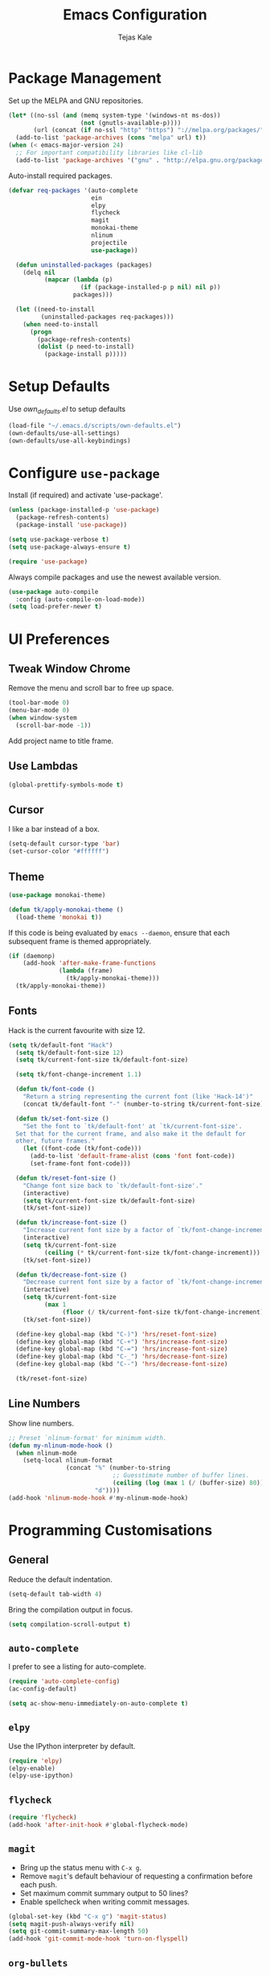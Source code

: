 #+TITLE: Emacs Configuration
#+AUTHOR: Tejas Kale
#+EMAIL: kaletejas2006@gmail.com
#+OPTIONS: toc:nil num:nil

* Package Management

Set up the MELPA and GNU repositories.

#+BEGIN_SRC emacs-lisp
  (let* ((no-ssl (and (memq system-type '(windows-nt ms-dos))
                      (not (gnutls-available-p))))
         (url (concat (if no-ssl "http" "https") "://melpa.org/packages/")))
    (add-to-list 'package-archives (cons "melpa" url) t))
  (when (< emacs-major-version 24)
    ;; For important compatibility libraries like cl-lib
    (add-to-list 'package-archives '("gnu" . "http://elpa.gnu.org/packages/")))
#+END_SRC

Auto-install required packages.

#+BEGIN_SRC emacs-lisp
  (defvar req-packages '(auto-complete
                         ein
                         elpy
                         flycheck
                         magit
                         monokai-theme
                         nlinum
                         projectile
                         use-package))

    (defun uninstalled-packages (packages)
      (delq nil
            (mapcar (lambda (p)
                      (if (package-installed-p p nil) nil p))
                    packages)))

    (let ((need-to-install
           (uninstalled-packages req-packages)))
      (when need-to-install
        (progn
          (package-refresh-contents)
          (dolist (p need-to-install)
            (package-install p)))))
#+END_SRC

* Setup Defaults

Use [[own_defaults.el][own_defaults.el]] to setup defaults

#+BEGIN_SRC emacs-lisp
  (load-file "~/.emacs.d/scripts/own-defaults.el")
  (own-defaults/use-all-settings)
  (own-defaults/use-all-keybindings)
#+END_SRC

* Configure =use-package=
  :PROPERTIES:
  :ARCHIVE_TIME: 2017-11-23 Thu 12:52
  :ARCHIVE_FILE: f:/code/personal/dotfiles/emacs.d/configuration.org
  :ARCHIVE_CATEGORY: configuration
  :END:

Install (if required) and activate 'use-package'.

#+BEGIN_SRC emacs-lisp
  (unless (package-installed-p 'use-package)
    (package-refresh-contents)
    (package-install 'use-package))

  (setq use-package-verbose t)
  (setq use-package-always-ensure t)

  (require 'use-package)
#+END_SRC

Always compile packages and use the newest available version.

#+BEGIN_SRC emacs-lisp
  (use-package auto-compile
    :config (auto-compile-on-load-mode))
  (setq load-prefer-newer t)
#+END_SRC

* UI Preferences
  :PROPERTIES:
  :ARCHIVE_TIME: 2017-11-23 Thu 12:52
  :ARCHIVE_FILE: f:/code/personal/dotfiles/emacs.d/configuration.org
  :ARCHIVE_CATEGORY: configuration
  :END:

** Tweak Window Chrome

Remove the menu and scroll bar to free up space.

#+BEGIN_SRC emacs-lisp
  (tool-bar-mode 0)
  (menu-bar-mode 0)
  (when window-system
    (scroll-bar-mode -1))
#+END_SRC

Add project name to title frame.

** Use Lambdas

#+BEGIN_SRC emacs-lisp
  (global-prettify-symbols-mode t)
#+END_SRC

** Cursor

I like a bar instead of a box.

#+BEGIN_SRC emacs-lisp
  (setq-default cursor-type 'bar)
  (set-cursor-color "#ffffff")
#+END_SRC

** Theme

#+BEGIN_SRC emacs-lisp
  (use-package monokai-theme)

  (defun tk/apply-monokai-theme ()
    (load-theme 'monokai t))
#+END_SRC

If this code is being evaluated by =emacs --daemon=, ensure that each subsequent frame is themed appropriately.

#+BEGIN_SRC emacs-lisp
  (if (daemonp)
      (add-hook 'after-make-frame-functions
                (lambda (frame)
                  (tk/apply-monokai-theme)))
    (tk/apply-monokai-theme))
#+END_SRC

** Fonts

Hack is the current favourite with size 12.

#+BEGIN_SRC emacs-lisp
  (setq tk/default-font "Hack")
    (setq tk/default-font-size 12)
    (setq tk/current-font-size tk/default-font-size)

    (setq tk/font-change-increment 1.1)

    (defun tk/font-code ()
      "Return a string representing the current font (like 'Hack-14')"
      (concat tk/default-font "-" (number-to-string tk/current-font-size)))

    (defun tk/set-font-size ()
      "Set the font to `tk/default-font' at `tk/current-font-size'.
    Set that for the current frame, and also make it the default for
    other, future frames."
      (let ((font-code (tk/font-code)))
        (add-to-list 'default-frame-alist (cons 'font font-code))
        (set-frame-font font-code)))

    (defun tk/reset-font-size ()
      "Change font size back to `tk/default-font-size'."
      (interactive)
      (setq tk/current-font-size tk/default-font-size)
      (tk/set-font-size))

    (defun tk/increase-font-size ()
      "Increase current font size by a factor of `tk/font-change-increment'."
      (interactive)
      (setq tk/current-font-size
            (ceiling (* tk/current-font-size tk/font-change-increment)))
      (tk/set-font-size))

    (defun tk/decrease-font-size ()
      "Decrease current font size by a factor of `tk/font-change-increment', down to a minimum size of 1."
      (interactive)
      (setq tk/current-font-size
            (max 1
                 (floor (/ tk/current-font-size tk/font-change-increment))))
      (tk/set-font-size))

    (define-key global-map (kbd "C-)") 'hrs/reset-font-size)
    (define-key global-map (kbd "C-+") 'hrs/increase-font-size)
    (define-key global-map (kbd "C-=") 'hrs/increase-font-size)
    (define-key global-map (kbd "C-_") 'hrs/decrease-font-size)
    (define-key global-map (kbd "C--") 'hrs/decrease-font-size)

    (tk/reset-font-size)
#+END_SRC

** Line Numbers

Show line numbers.

#+BEGIN_SRC emacs-lisp
  ;; Preset `nlinum-format' for minimum width.
  (defun my-nlinum-mode-hook ()
    (when nlinum-mode
      (setq-local nlinum-format
                  (concat "%" (number-to-string
                               ;; Guesstimate number of buffer lines.
                               (ceiling (log (max 1 (/ (buffer-size) 80)) 10)))
                          "d"))))
  (add-hook 'nlinum-mode-hook #'my-nlinum-mode-hook)
#+END_SRC

* Programming Customisations
  :PROPERTIES:
  :ARCHIVE_TIME: 2017-11-23 Thu 12:52
  :ARCHIVE_FILE: f:/code/personal/dotfiles/emacs.d/configuration.org
  :ARCHIVE_CATEGORY: configuration
  :END:

** General

Reduce the default indentation.

#+BEGIN_SRC emacs-lisp
  (setq-default tab-width 4)
#+END_SRC

Bring the compilation output in focus.

#+BEGIN_SRC emacs-lisp
  (setq compilation-scroll-output t)
#+END_SRC

** =auto-complete=

I prefer to see a listing for auto-complete.

#+BEGIN_SRC emacs-lisp
  (require 'auto-complete-config)
  (ac-config-default)

  (setq ac-show-menu-immediately-on-auto-complete t)
#+END_SRC

** =elpy=

Use the IPython interpreter by default.

#+BEGIN_SRC emacs-lisp
  (require 'elpy)
  (elpy-enable)
  (elpy-use-ipython)
#+END_SRC

** =flycheck=

#+BEGIN_SRC emacs-lisp
  (require 'flycheck)
  (add-hook 'after-init-hook #'global-flycheck-mode)
#+END_SRC

** =magit=

- Bring up the status menu with =C-x g=.
- Remove =magit='s default behaviour of requesting a confirmation before each push.
- Set maximum commit summary output to 50 lines?
- Enable spellcheck when writing commit messages.

#+BEGIN_SRC emacs-lisp
  (global-set-key (kbd "C-x g") 'magit-status)
  (setq magit-push-always-verify nil)
  (setq git-commit-summary-max-length 50)
  (add-hook 'git-commit-mode-hook 'turn-on-flyspell)
#+END_SRC

** =org-bullets=

#+BEGIN_SRC emacs-lisp
  (require 'org-bullets)
  (add-hook 'org-mode-hook (lambda() (org-bullets-mode 1)))
#+END_SRC

** =projectile=

Initialise the package.

#+BEGIN_SRC emacs-lisp
  (require 'projectile)
  (projectile-global-mode)
#+END_SRC
** =python=

#+BEGIN_SRC emacs-lisp
  (setq python-indent 4)
#+END_SRC

** =which-key=

#+BEGIN_SRC emacs-lisp
  (require 'which-key)
  (which-key-mode)
#+END_SRC


* =org-mode= Customisations

Set keybindings

#+BEGIN_SRC emacs-lisp
  (require 'org)
  (global-set-key (kbd "C-c l") 'org-store-link)
  (global-set-key (kbd "C-c a") 'org-agenda)
  (setq org-log-done t)
#+END_SRC

Configure the agenda files.

#+BEGIN_SRC emacs-lisp
  (setq org-agenda-files (list "f:/documents/personal/org/chores.org"
                               "f:/documents/personal/org/cumulus.org"
                               "f:/documents/personal/org/errands.org"
                               "f:/documents/personal/org/habits.org"
                               "f:/documents/personal/org/learning.org"
                               "f:/documents/personal/org/prm.org"
                               "f:/documents/personal/org/read_write.org"))
#+END_SRC

Custom task sequence and colour-coding.

#+BEGIN_SRC emacs-lisp
  (setq org-todo-keywords
        (quote ((sequence "TODO(t!)" "NEXT(n!)" "|" "DONE(d@/!)")
                (sequence "WAITING(w@/!)" "HOLD(h@/!)" "|" "CANCELLED(c@/!)" "PHONE" "MEETING"))))

  (setq org-todo-keyword-faces
        (quote (("TODO" :foreground "red" :weight bold)
                ("NEXT" :foreground "blue" :weight bold)
                ("DONE" :foreground "forest green" :weight bold)
                ("WAITING" :foreground "orange" :weight bold)
                ("HOLD" :foreground "magenta" :weight bold)
                ("CANCELLED" :foreground "forest green" :weight bold)
                ("MEETING" :foreground "forest green" :weight bold)
                ("PHONE" :foreground "forest green" :weight bold))))

  (setq org-use-fast-todo-selection t)

  (setq org-treat-S-cursor-todo-selection-as-state-change nil)
#+END_SRC
